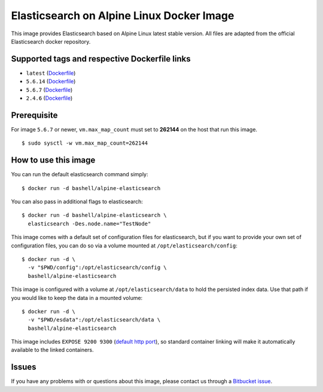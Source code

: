 Elasticsearch on Alpine Linux Docker Image
==========================================

This image provides Elasticsearch based on Alpine Linux latest stable
version. All files are adapted from the official Elasticsearch docker
repository.

Supported tags and respective Dockerfile links
----------------------------------------------

-  ``latest``
   (`Dockerfile <https://bitbucket.org/bashell-com/alpine-elasticsearch/src/tip/Dockerfile?fileviewer=file-view-default>`__)
-  ``5.6.14``
   (`Dockerfile <https://bitbucket.org/bashell-com/alpine-elasticsearch/src/5.6.14/Dockerfile?fileviewer=file-view-default>`__)
-  ``5.6.7``
   (`Dockerfile <https://bitbucket.org/bashell-com/alpine-elasticsearch/src/5.6.7/Dockerfile?fileviewer=file-view-default>`__)
-  ``2.4.6``
   (`Dockerfile <https://bitbucket.org/bashell-com/alpine-elasticsearch/src/2.4.6/Dockerfile?fileviewer=file-view-default>`__)

Prerequisite
------------

For image ``5.6.7`` or newer, ``vm.max_map_count`` must set to
**262144** on the host that run this image.

::

    $ sudo sysctl -w vm.max_map_count=262144

How to use this image
---------------------

You can run the default elasticsearch command simply:

::

    $ docker run -d bashell/alpine-elasticsearch

You can also pass in additional flags to elasticsearch:

::

    $ docker run -d bashell/alpine-elasticsearch \
      elasticsearch -Des.node.name="TestNode"

This image comes with a default set of configuration files for
elasticsearch, but if you want to provide your own set of configuration
files, you can do so via a volume mounted at
``/opt/elasticsearch/config``:

::

    $ docker run -d \
      -v "$PWD/config":/opt/elasticsearch/config \
      bashell/alpine-elasticsearch

This image is configured with a volume at ``/opt/elasticsearch/data`` to
hold the persisted index data. Use that path if you would like to keep
the data in a mounted volume:

::

    $ docker run -d \
      -v "$PWD/esdata":/opt/elasticsearch/data \
      bashell/alpine-elasticsearch

This image includes ``EXPOSE 9200 9300``
(`default http port <https://www.elastic.co/guide/en/elasticsearch/reference/current/modules-http.html>`__),
so standard container linking will make it automatically available to
the linked containers.

Issues
------

If you have any problems with or questions about this image, please
contact us through a `Bitbucket issue <https://bitbucket.org/bashell-com/alpine-elasticsearch/issues>`__.
